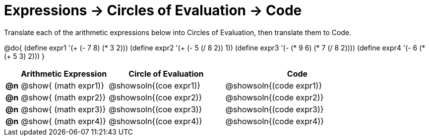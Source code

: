= Expressions -> Circles of Evaluation -> Code

Translate each of the arithmetic expressions below into Circles of Evaluation, then translate them to Code.

@do{
  (define expr1 '(+ (- 7 8) (* 3 2)))
  (define expr2 '(+ (- 5 (/ 8 2)) 1))
  (define expr3 '(- (* 9 6) (* 7 (/ 8 2))))
  (define expr4 '(- 6 (* (+ 5 3) 2)))
}

[.FillVerticalSpace, cols="^.^1a,^.^6a,^.^8a,^.^10a",options="header",stripes="none",frame="none"]
|===
|
| Arithmetic Expression
| Circle of Evaluation
| Code

|*@n*
| @show{    (math expr1)}
| @showsoln{(coe  expr1)}
| @showsoln{(code expr1)}

|*@n*
| @show{    (math expr2)}
| @showsoln{(coe  expr2)}
| @showsoln{(code expr2)}

|*@n*
| @show{    (math expr3)}
| @showsoln{(coe  expr3)}
| @showsoln{(code expr3)}

|*@n*
| @show{    (math expr4)}
| @showsoln{(coe  expr4)}
| @showsoln{(code expr4)}

|===
